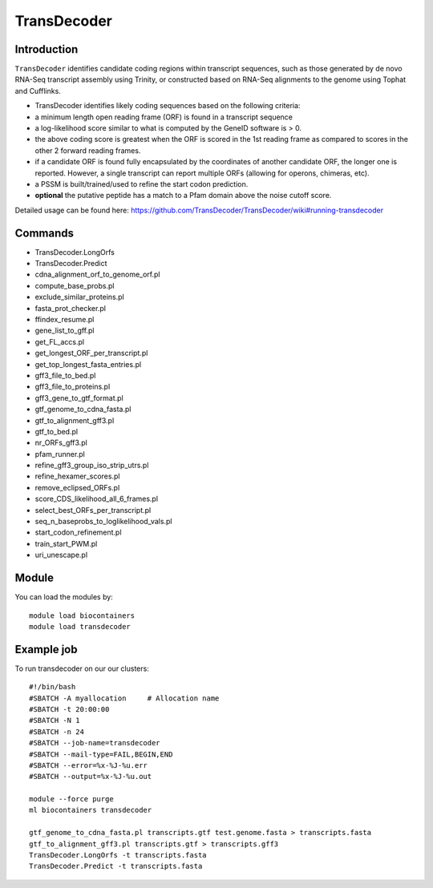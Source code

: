 .. _backbone-label:  

TransDecoder
============================== 

Introduction
~~~~~~~
``TransDecoder`` identifies candidate coding regions within transcript sequences, such as those generated by de novo RNA-Seq transcript assembly using Trinity, or constructed based on RNA-Seq alignments to the genome using Tophat and Cufflinks.

- TransDecoder identifies likely coding sequences based on the following criteria:

- a minimum length open reading frame (ORF) is found in a transcript sequence

- a log-likelihood score similar to what is computed by the GeneID software is > 0.

- the above coding score is greatest when the ORF is scored in the 1st reading frame as compared to scores in the other 2 forward reading frames.

- if a candidate ORF is found fully encapsulated by the coordinates of another candidate ORF, the longer one is reported. However, a single transcript can report multiple ORFs (allowing for operons, chimeras, etc).

- a PSSM is built/trained/used to refine the start codon prediction.

- **optional** the putative peptide has a match to a Pfam domain above the noise cutoff score.


Detailed usage can be found here: https://github.com/TransDecoder/TransDecoder/wiki#running-transdecoder


Commands
~~~~~~
- TransDecoder.LongOrfs
- TransDecoder.Predict
- cdna_alignment_orf_to_genome_orf.pl
- compute_base_probs.pl
- exclude_similar_proteins.pl
- fasta_prot_checker.pl
- ffindex_resume.pl
- gene_list_to_gff.pl
- get_FL_accs.pl
- get_longest_ORF_per_transcript.pl
- get_top_longest_fasta_entries.pl
- gff3_file_to_bed.pl
- gff3_file_to_proteins.pl
- gff3_gene_to_gtf_format.pl
- gtf_genome_to_cdna_fasta.pl
- gtf_to_alignment_gff3.pl
- gtf_to_bed.pl
- nr_ORFs_gff3.pl
- pfam_runner.pl
- refine_gff3_group_iso_strip_utrs.pl
- refine_hexamer_scores.pl
- remove_eclipsed_ORFs.pl
- score_CDS_likelihood_all_6_frames.pl
- select_best_ORFs_per_transcript.pl
- seq_n_baseprobs_to_loglikelihood_vals.pl
- start_codon_refinement.pl
- train_start_PWM.pl
- uri_unescape.pl
 
Module
~~~~~~~
You can load the modules by::

    module load biocontainers
    module load transdecoder

Example job
~~~~~~
To run transdecoder on our our clusters::

    #!/bin/bash
    #SBATCH -A myallocation     # Allocation name 
    #SBATCH -t 20:00:00
    #SBATCH -N 1
    #SBATCH -n 24
    #SBATCH --job-name=transdecoder
    #SBATCH --mail-type=FAIL,BEGIN,END
    #SBATCH --error=%x-%J-%u.err
    #SBATCH --output=%x-%J-%u.out

    module --force purge
    ml biocontainers transdecoder
    
    gtf_genome_to_cdna_fasta.pl transcripts.gtf test.genome.fasta > transcripts.fasta 
    gtf_to_alignment_gff3.pl transcripts.gtf > transcripts.gff3
    TransDecoder.LongOrfs -t transcripts.fasta
    TransDecoder.Predict -t transcripts.fasta
    
